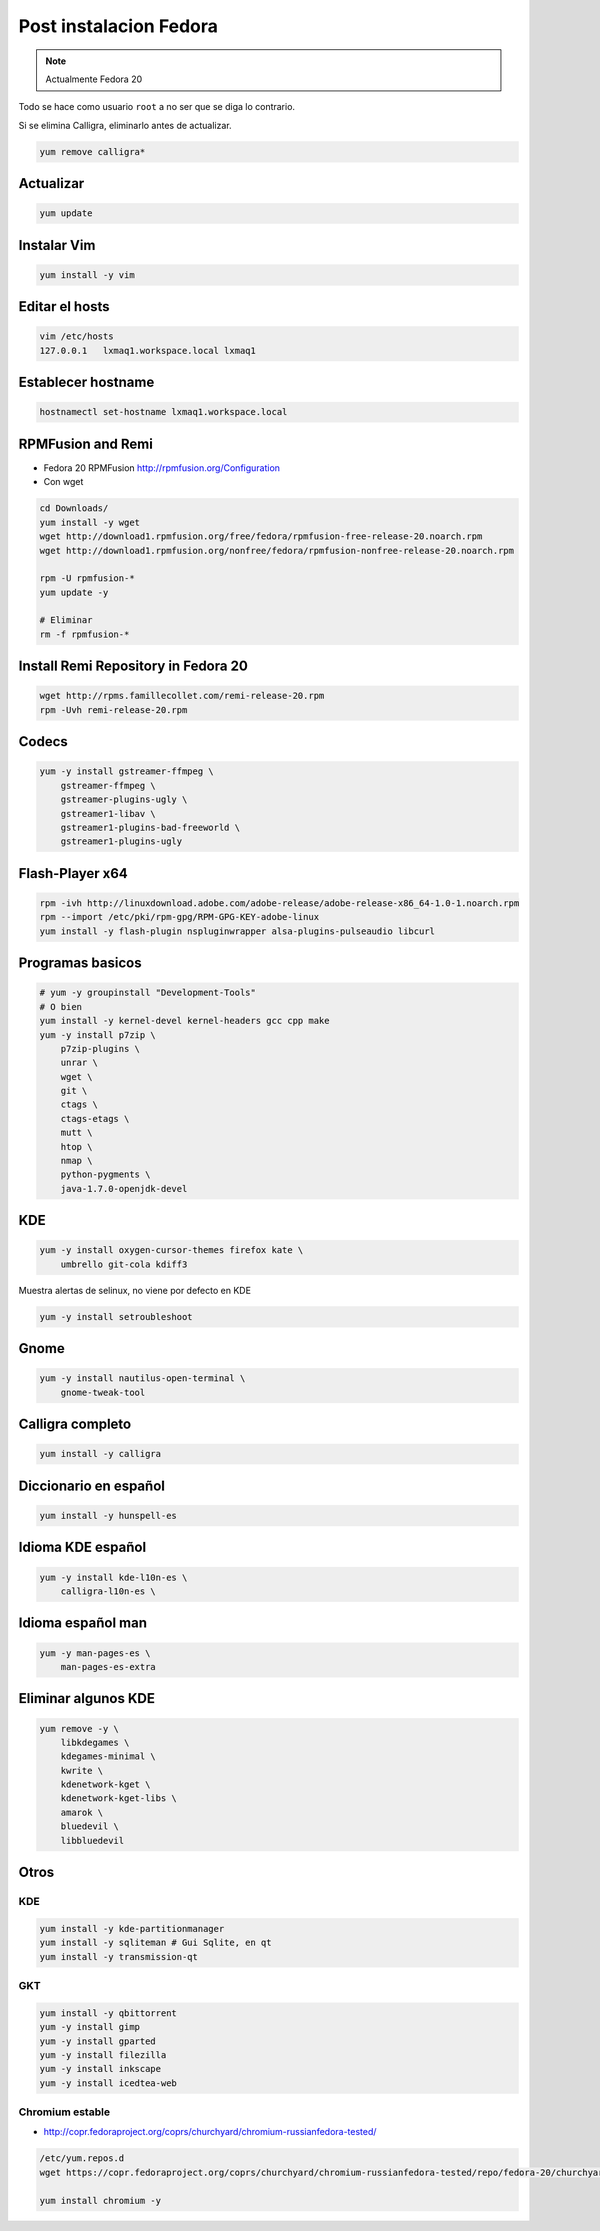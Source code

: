 .. _reference-linux-fedora-centos-post_instalacion_fedora:

#######################
Post instalacion Fedora
#######################

.. note::
    Actualmente Fedora 20

Todo se hace como usuario ``root`` a no ser que se diga lo contrario.

Si se elimina Calligra, eliminarlo antes de actualizar.

.. code-block:: bash

    yum remove calligra*

Actualizar
**********

.. code-block:: bash

    yum update

Instalar Vim
************

.. code-block:: bash

    yum install -y vim

Editar el hosts
***************

.. code-block:: bash

    vim /etc/hosts
    127.0.0.1   lxmaq1.workspace.local lxmaq1

Establecer hostname
*******************

.. code-block:: bash

    hostnamectl set-hostname lxmaq1.workspace.local

RPMFusion and Remi
******************

+ Fedora 20 RPMFusion http://rpmfusion.org/Configuration
+ Con wget

.. code-block:: bash

    cd Downloads/
    yum install -y wget
    wget http://download1.rpmfusion.org/free/fedora/rpmfusion-free-release-20.noarch.rpm
    wget http://download1.rpmfusion.org/nonfree/fedora/rpmfusion-nonfree-release-20.noarch.rpm

    rpm -U rpmfusion-*
    yum update -y

    # Eliminar
    rm -f rpmfusion-*

Install Remi Repository in Fedora 20
************************************

.. code-block:: bash

    wget http://rpms.famillecollet.com/remi-release-20.rpm
    rpm -Uvh remi-release-20.rpm

Codecs
******

.. code-block:: bash

    yum -y install gstreamer-ffmpeg \
        gstreamer-ffmpeg \
        gstreamer-plugins-ugly \
        gstreamer1-libav \
        gstreamer1-plugins-bad-freeworld \
        gstreamer1-plugins-ugly

Flash-Player x64
****************

.. code-block:: bash

    rpm -ivh http://linuxdownload.adobe.com/adobe-release/adobe-release-x86_64-1.0-1.noarch.rpm
    rpm --import /etc/pki/rpm-gpg/RPM-GPG-KEY-adobe-linux
    yum install -y flash-plugin nspluginwrapper alsa-plugins-pulseaudio libcurl

Programas basicos
*****************

.. code-block:: bash

    # yum -y groupinstall "Development-Tools"
    # O bien
    yum install -y kernel-devel kernel-headers gcc cpp make
    yum -y install p7zip \
        p7zip-plugins \
        unrar \
        wget \
        git \
        ctags \
        ctags-etags \
        mutt \
        htop \
        nmap \
        python-pygments \
        java-1.7.0-openjdk-devel

KDE
***

.. code-block:: bash

    yum -y install oxygen-cursor-themes firefox kate \
        umbrello git-cola kdiff3

Muestra alertas de selinux, no viene por defecto en KDE

.. code-block:: bash

    yum -y install setroubleshoot

Gnome
*****

.. code-block:: bash

    yum -y install nautilus-open-terminal \
        gnome-tweak-tool

Calligra completo
*****************

.. code-block:: bash

    yum install -y calligra

Diccionario en español
**********************

.. code-block:: bash


    yum install -y hunspell-es

Idioma KDE español
******************

.. code-block:: bash


    yum -y install kde-l10n-es \
        calligra-l10n-es \

Idioma español man
******************

.. code-block:: bash

    yum -y man-pages-es \
        man-pages-es-extra

Eliminar algunos KDE
********************

.. code-block:: bash

    yum remove -y \
        libkdegames \
        kdegames-minimal \
        kwrite \
        kdenetwork-kget \
        kdenetwork-kget-libs \
        amarok \
        bluedevil \
        libbluedevil

Otros
*****

KDE
====

.. code-block:: bash

    yum install -y kde-partitionmanager
    yum install -y sqliteman # Gui Sqlite, en qt
    yum install -y transmission-qt

GKT
===

.. code-block:: bash

    yum install -y qbittorrent
    yum -y install gimp
    yum -y install gparted
    yum -y install filezilla
    yum -y install inkscape
    yum -y install icedtea-web

Chromium estable
================

* http://copr.fedoraproject.org/coprs/churchyard/chromium-russianfedora-tested/

.. code-block:: bash

    /etc/yum.repos.d
    wget https://copr.fedoraproject.org/coprs/churchyard/chromium-russianfedora-tested/repo/fedora-20/churchyard-chromium-russianfedora-tested-fedora-20.repo

    yum install chromium -y
